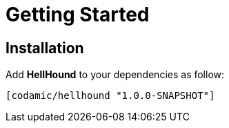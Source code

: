 = Getting Started

== Installation

Add *HellHound* to your dependencies as follow:

[source,clojure]
----
[codamic/hellhound "1.0.0-SNAPSHOT"]
----
